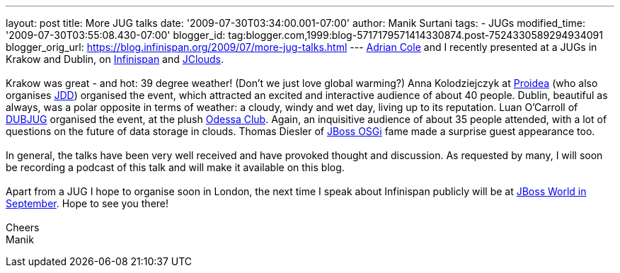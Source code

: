 ---
layout: post
title: More JUG talks
date: '2009-07-30T03:34:00.001-07:00'
author: Manik Surtani
tags:
- JUGs
modified_time: '2009-07-30T03:55:08.430-07:00'
blogger_id: tag:blogger.com,1999:blog-5717179571414330874.post-7524330589294934091
blogger_orig_url: https://blog.infinispan.org/2009/07/more-jug-talks.html
---
http://www.linkedin.com/in/adrianforrestcole[Adrian Cole] and I recently
presented at a JUGs in Krakow and Dublin, on
http://www.infinispan.org[Infinispan] and
http://code.google.com/p/jclouds/[JClouds]. +
 +
Krakow was great - and hot: 39 degree weather! (Don't we just love
global warming?) Anna Kolodziejczyk at http://proidea.org.pl/[Proidea]
(who also organises http://www.jdd.org.pl/[JDD]) organised the event,
which attracted an excited and interactive audience of about 40 people.
Dublin, beautiful as always, was a polar opposite in terms of weather: a
cloudy, windy and wet day, living up to its reputation. Luan O'Carroll
of http://www.dubjug.org/[DUBJUG] organised the event, at the plush
http://www.odessaclub.ie/[Odessa Club]. Again, an inquisitive audience
of about 35 people attended, with a lot of questions on the future of
data storage in clouds. Thomas Diesler of
http://jbossosgi.blogspot.com/[JBoss OSGi] fame made a surprise guest
appearance too. +
 +
In general, the talks have been very well received and have provoked
thought and discussion. As requested by many, I will soon be recording a
podcast of this talk and will make it available on this blog. +
 +
Apart from a JUG I hope to organise soon in London, the next time I
speak about Infinispan publicly will be at
http://infinispan.blogspot.com/2009/07/infinispanjbossworld.html[JBoss
World in September]. Hope to see you there! +
 +
Cheers +
Manik
